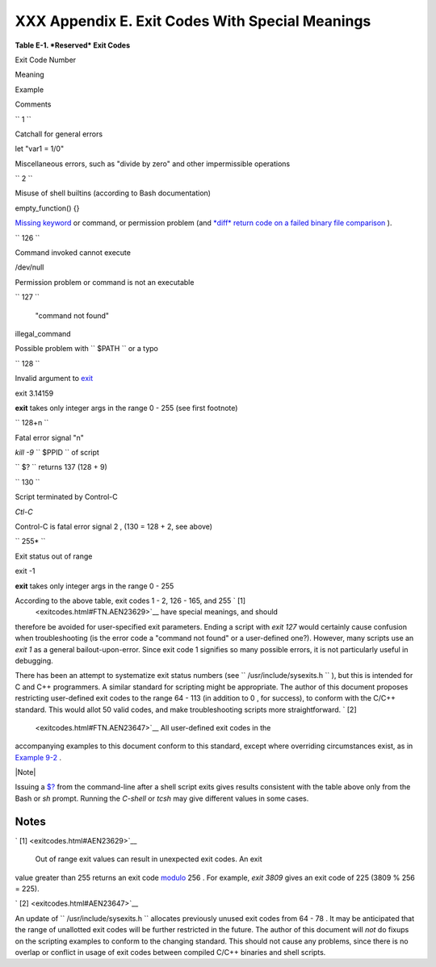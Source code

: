 
#################################################
XXX  Appendix E. Exit Codes With Special Meanings
#################################################


**Table E-1. *Reserved* Exit Codes**


Exit Code Number

Meaning

Example

Comments

``        1       ``

Catchall for general errors

let "var1 = 1/0"

Miscellaneous errors, such as "divide by zero" and other impermissible
operations

``        2       ``

Misuse of shell builtins (according to Bash documentation)

empty\_function() {}

`Missing keyword <debugging.html#MISSINGKEYWORD>`__ or command, or
permission problem (and `*diff* return code on a failed binary file
comparison <filearchiv.html#DIFFERR2>`__ ).

``        126       ``

Command invoked cannot execute

/dev/null

Permission problem or command is not an executable

``        127       ``

 "command not found"

illegal\_command

Possible problem with ``        $PATH       `` or a typo

``        128       ``

Invalid argument to `exit <exit-status.html#EXITCOMMANDREF>`__

exit 3.14159

**exit** takes only integer args in the range 0 - 255 (see first
footnote)

``        128+n       ``

Fatal error signal "n"

*kill -9* ``        $PPID       `` of script

``                 $?               `` returns 137 (128 + 9)

``        130       ``

Script terminated by Control-C

*Ctl-C*

Control-C is fatal error signal 2 , (130 = 128 + 2, see above)

``        255*       ``

Exit status out of range

exit -1

**exit** takes only integer args in the range 0 - 255



According to the above table, exit codes 1 - 2, 126 - 165, and 255 ` [1]
 <exitcodes.html#FTN.AEN23629>`__ have special meanings, and should
therefore be avoided for user-specified exit parameters. Ending a script
with *exit 127* would certainly cause confusion when troubleshooting (is
the error code a "command not found" or a user-defined one?). However,
many scripts use an *exit 1* as a general bailout-upon-error. Since exit
code 1 signifies so many possible errors, it is not particularly useful
in debugging.

There has been an attempt to systematize exit status numbers (see
``      /usr/include/sysexits.h     `` ), but this is intended for C and
C++ programmers. A similar standard for scripting might be appropriate.
The author of this document proposes restricting user-defined exit codes
to the range 64 - 113 (in addition to 0 , for success), to conform with
the C/C++ standard. This would allot 50 valid codes, and make
troubleshooting scripts more straightforward. ` [2]
 <exitcodes.html#FTN.AEN23647>`__ All user-defined exit codes in the
accompanying examples to this document conform to this standard, except
where overriding circumstances exist, as in `Example
9-2 <internalvariables.html#TMDIN>`__ .



|Note|

Issuing a `$? <internalvariables.html#XSTATVARREF>`__ from the
command-line after a shell script exits gives results consistent with
the table above only from the Bash or *sh* prompt. Running the *C-shell*
or *tcsh* may give different values in some cases.





Notes
~~~~~


` [1]  <exitcodes.html#AEN23629>`__

 Out of range exit values can result in unexpected exit codes. An exit
value greater than 255 returns an exit code
`modulo <ops.html#MODULOREF>`__ 256 . For example, *exit 3809* gives an
exit code of 225 (3809 % 256 = 225).


` [2]  <exitcodes.html#AEN23647>`__

An update of ``       /usr/include/sysexits.h      `` allocates
previously unused exit codes from 64 - 78 . It may be anticipated that
the range of unallotted exit codes will be further restricted in the
future. The author of this document will *not* do fixups on the
scripting examples to conform to the changing standard. This should not
cause any problems, since there is no overlap or conflict in usage of
exit codes between compiled C/C++ binaries and shell scripts.



